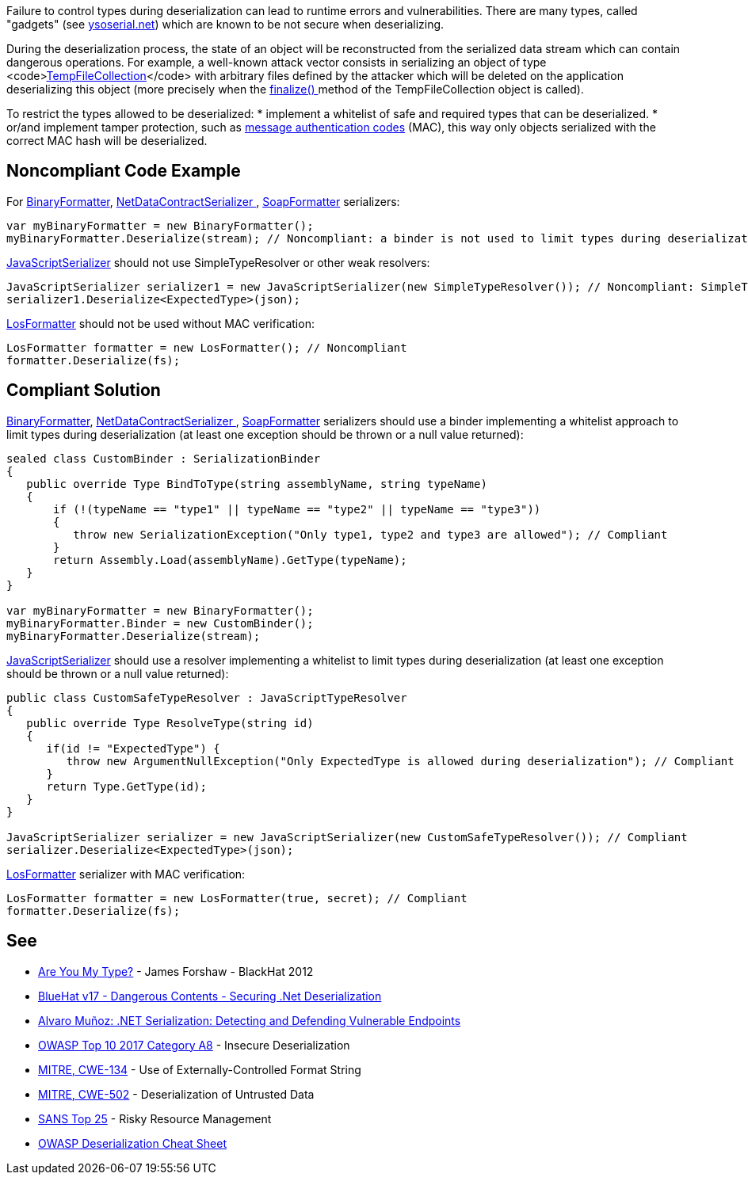 Failure to control types during deserialization can lead to runtime errors and vulnerabilities. There are many types, called "gadgets" (see https://github.com/pwntester/ysoserial.net[ysoserial.net]) which are known to be not secure when deserializing. 

During the deserialization process, the state of an object will be reconstructed from the serialized data stream which can contain dangerous operations. For example, a well-known attack vector consists in serializing an object of type <code>https://docs.microsoft.com/en-us/dotnet/api/system.codedom.compiler.tempfilecollection.-ctor?view=netframework-4.8#System_CodeDom_Compiler_TempFileCollection__ctor[TempFileCollection]</code> with arbitrary files defined by the attacker which will be deleted on the application deserializing this object (more precisely when the https://docs.microsoft.com/en-us/dotnet/api/system.codedom.compiler.tempfilecollection.finalize?view=netframework-4.8[finalize() ]method of the TempFileCollection object is called).

To restrict the types allowed to be deserialized:
* implement a whitelist of safe and required types that can be deserialized.
* or/and implement tamper protection, such as https://en.wikipedia.org/wiki/HMAC[message authentication codes] (MAC), this way only objects serialized with the correct MAC hash will be deserialized. 

== Noncompliant Code Example

For https://docs.microsoft.com/en-us/dotnet/api/system.runtime.serialization.formatters.binary.binaryformatter?view=netframework-4.8[BinaryFormatter], https://docs.microsoft.com/en-us/dotnet/api/system.runtime.serialization.netdatacontractserializer?view=netframework-4.8[NetDataContractSerializer ], https://docs.microsoft.com/en-us/dotnet/api/system.runtime.serialization.formatters.soap.soapformatter?view=netframework-4.8[SoapFormatter] serializers:
----
var myBinaryFormatter = new BinaryFormatter();
myBinaryFormatter.Deserialize(stream); // Noncompliant: a binder is not used to limit types during deserialization
----

https://docs.microsoft.com/en-us/dotnet/api/system.web.script.serialization.javascriptserializer?view=netframework-4.8[JavaScriptSerializer] should not use SimpleTypeResolver or other weak resolvers:
----
JavaScriptSerializer serializer1 = new JavaScriptSerializer(new SimpleTypeResolver()); // Noncompliant: SimpleTypeResolver is unsecure (every types is resolved)
serializer1.Deserialize<ExpectedType>(json);
----

https://docs.microsoft.com/en-us/dotnet/api/system.web.ui.losformatter?view=netframework-4.8[LosFormatter] should not be used without MAC verification:
----
LosFormatter formatter = new LosFormatter(); // Noncompliant
formatter.Deserialize(fs); 
----

== Compliant Solution

https://docs.microsoft.com/en-us/dotnet/api/system.runtime.serialization.formatters.binary.binaryformatter?view=netframework-4.8[BinaryFormatter], https://docs.microsoft.com/en-us/dotnet/api/system.runtime.serialization.netdatacontractserializer?view=netframework-4.8[NetDataContractSerializer ], https://docs.microsoft.com/en-us/dotnet/api/system.runtime.serialization.formatters.soap.soapformatter?view=netframework-4.8[SoapFormatter] serializers should use a binder implementing a whitelist approach to limit types during deserialization (at least one exception should be thrown or a null value returned):
----
sealed class CustomBinder : SerializationBinder
{
   public override Type BindToType(string assemblyName, string typeName)
   {
       if (!(typeName == "type1" || typeName == "type2" || typeName == "type3"))
       {
          throw new SerializationException("Only type1, type2 and type3 are allowed"); // Compliant
       }
       return Assembly.Load(assemblyName).GetType(typeName);
   }
}

var myBinaryFormatter = new BinaryFormatter();
myBinaryFormatter.Binder = new CustomBinder();
myBinaryFormatter.Deserialize(stream);
----

https://docs.microsoft.com/en-us/dotnet/api/system.web.script.serialization.javascriptserializer?view=netframework-4.8[JavaScriptSerializer] should use a resolver implementing a whitelist to limit types during deserialization (at least one exception should be thrown or a null value  returned):
----
public class CustomSafeTypeResolver : JavaScriptTypeResolver
{
   public override Type ResolveType(string id)
   {
      if(id != "ExpectedType") { 
         throw new ArgumentNullException("Only ExpectedType is allowed during deserialization"); // Compliant
      }
      return Type.GetType(id);
   }
}

JavaScriptSerializer serializer = new JavaScriptSerializer(new CustomSafeTypeResolver()); // Compliant
serializer.Deserialize<ExpectedType>(json);
----
https://docs.microsoft.com/en-us/dotnet/api/system.web.ui.losformatter?view=netframework-4.8[LosFormatter] serializer with MAC verification:
----
LosFormatter formatter = new LosFormatter(true, secret); // Compliant
formatter.Deserialize(fs); 
----

== See

* https://media.blackhat.com/bh-us-12/Briefings/Forshaw/BH_US_12_Forshaw_Are_You_My_Type_WP.pdf[Are You My Type?] - James Forshaw - BlackHat 2012
* https://www.youtube.com/watch?v=oxlD8VWWHE8[BlueHat v17 - Dangerous Contents - Securing .Net Deserialization]
* https://www.youtube.com/watch?v=qDoBlLwREYk0[Alvaro Muñoz: .NET Serialization: Detecting and Defending Vulnerable Endpoints]
* https://www.owasp.org/index.php/Top_10-2017_A8-Insecure_Deserialization[OWASP Top 10 2017 Category A8] - Insecure Deserialization
* https://cwe.mitre.org/data/definitions/134.html[MITRE, CWE-134] - Use of Externally-Controlled Format String
* https://cwe.mitre.org/data/definitions/502.html[MITRE, CWE-502] - Deserialization of Untrusted Data
* https://www.sans.org/top25-software-errors/#cat2[SANS Top 25] - Risky Resource Management
* https://github.com/OWASP/CheatSheetSeries/blob/master/cheatsheets/Deserialization_Cheat_Sheet.md[OWASP Deserialization Cheat Sheet] 
